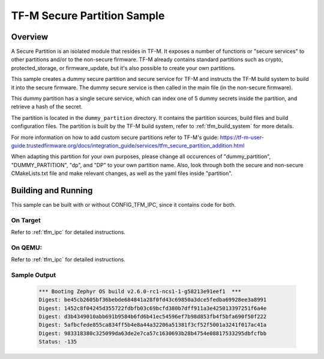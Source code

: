 .. _tfm_secure_partition:

TF-M Secure Partition Sample
############################

Overview
********

A Secure Partition is an isolated module that resides in TF-M. It exposes a number of functions or "secure services" to other partitions and/or to the non-secure firmware.
TF-M already contains standard partitions such as crypto, protected_storage, or firmware_update, but it's also possible to create your own partitions.

This sample creates a dummy secure partition and secure service for TF-M and instructs the TF-M build system to build it into the secure firmware.
The dummy secure service is then called in the main file (in the non-secure firmware).

This dummy partition has a single secure service, which can index one of 5 dummy secrets inside the partition, and retrieve a hash of the secret.

The partition is located in the ``dummy_partition`` directory. It contains the partition sources, build files and build configuration files.
The partition is built by the TF-M build system, refer to :ref:`tfm_build_system` for more details.

For more information on how to add custom secure partitions refer to TF-M's guide: https://tf-m-user-guide.trustedfirmware.org/docs/integration_guide/services/tfm_secure_partition_addition.html

When adapting this partition for your own purposes, please change all occurences of "dummy_partition", "DUMMY_PARTITION", "dp", and "DP" to your own partition name.
Also, look through both the secure and non-secure CMakeLists.txt file and make relevant changes, as well as the yaml files inside "partition".

Building and Running
********************

This sample can be built with or without CONFIG_TFM_IPC, since it contains code for both.

On Target
=========

Refer to :ref:`tfm_ipc` for detailed instructions.

On QEMU:
========

Refer to :ref:`tfm_ipc` for detailed instructions.

Sample Output
=============

   .. code-block:: console

      *** Booting Zephyr OS build v2.6.0-rc1-ncs1-1-g58213e91eef1  ***
      Digest: be45cb2605bf36bebde684841a28f0fd43c69850a3dce5fedba69928ee3a8991
      Digest: 1452c8f04245d355722fdbfb03c69bcfd380b7dff911a3e425013397251f6a4e
      Digest: d3b4349010abb691b9584b6fd6b41ec54596ef7b98d853fb4f5bfa690f50f222
      Digest: 5afbcfede855ca834ff5b4e8a44a32206a51381f3cf52f5001a3241f017ac41a
      Digest: 983318380c325099da63de2e7ca57c1630693b28b4754e08817533295dbfcfbb
      Status: -135
